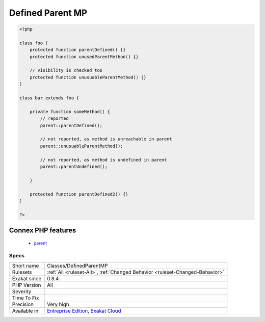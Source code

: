.. _classes-definedparentmp:

.. _defined-parent-mp:

Defined Parent MP
+++++++++++++++++

.. meta::
	:description:
		Defined Parent MP: This rule reports when a static call with `parent`, where the parent has an actual definition.
	:twitter:card: summary_large_image
	:twitter:site: @exakat
	:twitter:title: Defined Parent MP
	:twitter:description: Defined Parent MP: This rule reports when a static call with `parent`, where the parent has an actual definition
	:twitter:creator: @exakat
	:twitter:image:src: https://www.exakat.io/wp-content/uploads/2020/06/logo-exakat.png
	:og:image: https://www.exakat.io/wp-content/uploads/2020/06/logo-exakat.png
	:og:title: Defined Parent MP
	:og:type: article
	:og:description: This rule reports when a static call with `parent`, where the parent has an actual definition
	:og:url: https://exakat.readthedocs.io/en/latest/Reference/Rules/Defined Parent MP.html
	:og:locale: en
.. raw:: html	<script type="application/ld+json">{"@context":"https:\/\/schema.org","@graph":[{"@type":"WebPage","@id":"https:\/\/php-tips.readthedocs.io\/en\/latest\/Reference\/Rules\/Classes\/DefinedParentMP.html","url":"https:\/\/php-tips.readthedocs.io\/en\/latest\/Reference\/Rules\/Classes\/DefinedParentMP.html","name":"Defined Parent MP","isPartOf":{"@id":"https:\/\/www.exakat.io\/"},"datePublished":"Fri, 10 Jan 2025 09:47:06 +0000","dateModified":"Fri, 10 Jan 2025 09:47:06 +0000","description":"This rule reports when a static call with `parent`, where the parent has an actual definition","inLanguage":"en-US","potentialAction":[{"@type":"ReadAction","target":["https:\/\/exakat.readthedocs.io\/en\/latest\/Defined Parent MP.html"]}]},{"@type":"WebSite","@id":"https:\/\/www.exakat.io\/","url":"https:\/\/www.exakat.io\/","name":"Exakat","description":"Smart PHP static analysis","inLanguage":"en-US"}]}</script>This rule reports when a `static <https://www.php.net/manual/en/language.oop5.static.php>`_ call with `parent`, where the `parent <https://www.php.net/manual/en/language.oop5.paamayim-nekudotayim.php>`_ has an actual definition.

.. code-block:: php
   
   <?php
   
   class foo {
       protected function parentDefined() {}
       protected function unusedParentMethod() {}
   
       // visibility is checked too
       protected function unusuableParentMethod() {}
   }
   
   class bar extends foo {
       
       private function someMethod() {
           // reported
           parent::parentDefined();
   
           // not reported, as method is unreachable in parent
           parent::unusuableParentMethod();
   
           // not reported, as method is undefined in parent
           parent::parentUndefined();
           
       }
   
       protected function parentDefined2() {}
   }
   
   ?>
Connex PHP features
-------------------

  + `parent <https://php-dictionary.readthedocs.io/en/latest/dictionary/parent.ini.html>`_


Specs
_____

+--------------+-------------------------------------------------------------------------------------------------------------------------+
| Short name   | Classes/DefinedParentMP                                                                                                 |
+--------------+-------------------------------------------------------------------------------------------------------------------------+
| Rulesets     | :ref:`All <ruleset-All>`, :ref:`Changed Behavior <ruleset-Changed-Behavior>`                                            |
+--------------+-------------------------------------------------------------------------------------------------------------------------+
| Exakat since | 0.8.4                                                                                                                   |
+--------------+-------------------------------------------------------------------------------------------------------------------------+
| PHP Version  | All                                                                                                                     |
+--------------+-------------------------------------------------------------------------------------------------------------------------+
| Severity     |                                                                                                                         |
+--------------+-------------------------------------------------------------------------------------------------------------------------+
| Time To Fix  |                                                                                                                         |
+--------------+-------------------------------------------------------------------------------------------------------------------------+
| Precision    | Very high                                                                                                               |
+--------------+-------------------------------------------------------------------------------------------------------------------------+
| Available in | `Entreprise Edition <https://www.exakat.io/entreprise-edition>`_, `Exakat Cloud <https://www.exakat.io/exakat-cloud/>`_ |
+--------------+-------------------------------------------------------------------------------------------------------------------------+


